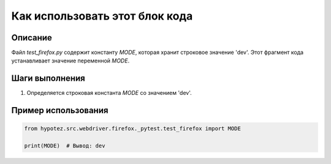 Как использовать этот блок кода
=========================================================================================

Описание
-------------------------
Файл `test_firefox.py` содержит константу `MODE`, которая хранит строковое значение 'dev'.  Этот фрагмент кода устанавливает значение переменной `MODE`.

Шаги выполнения
-------------------------
1. Определяется строковая константа `MODE` со значением 'dev'.

Пример использования
-------------------------
.. code-block:: python

    from hypotez.src.webdriver.firefox._pytest.test_firefox import MODE

    print(MODE)  # Вывод: dev